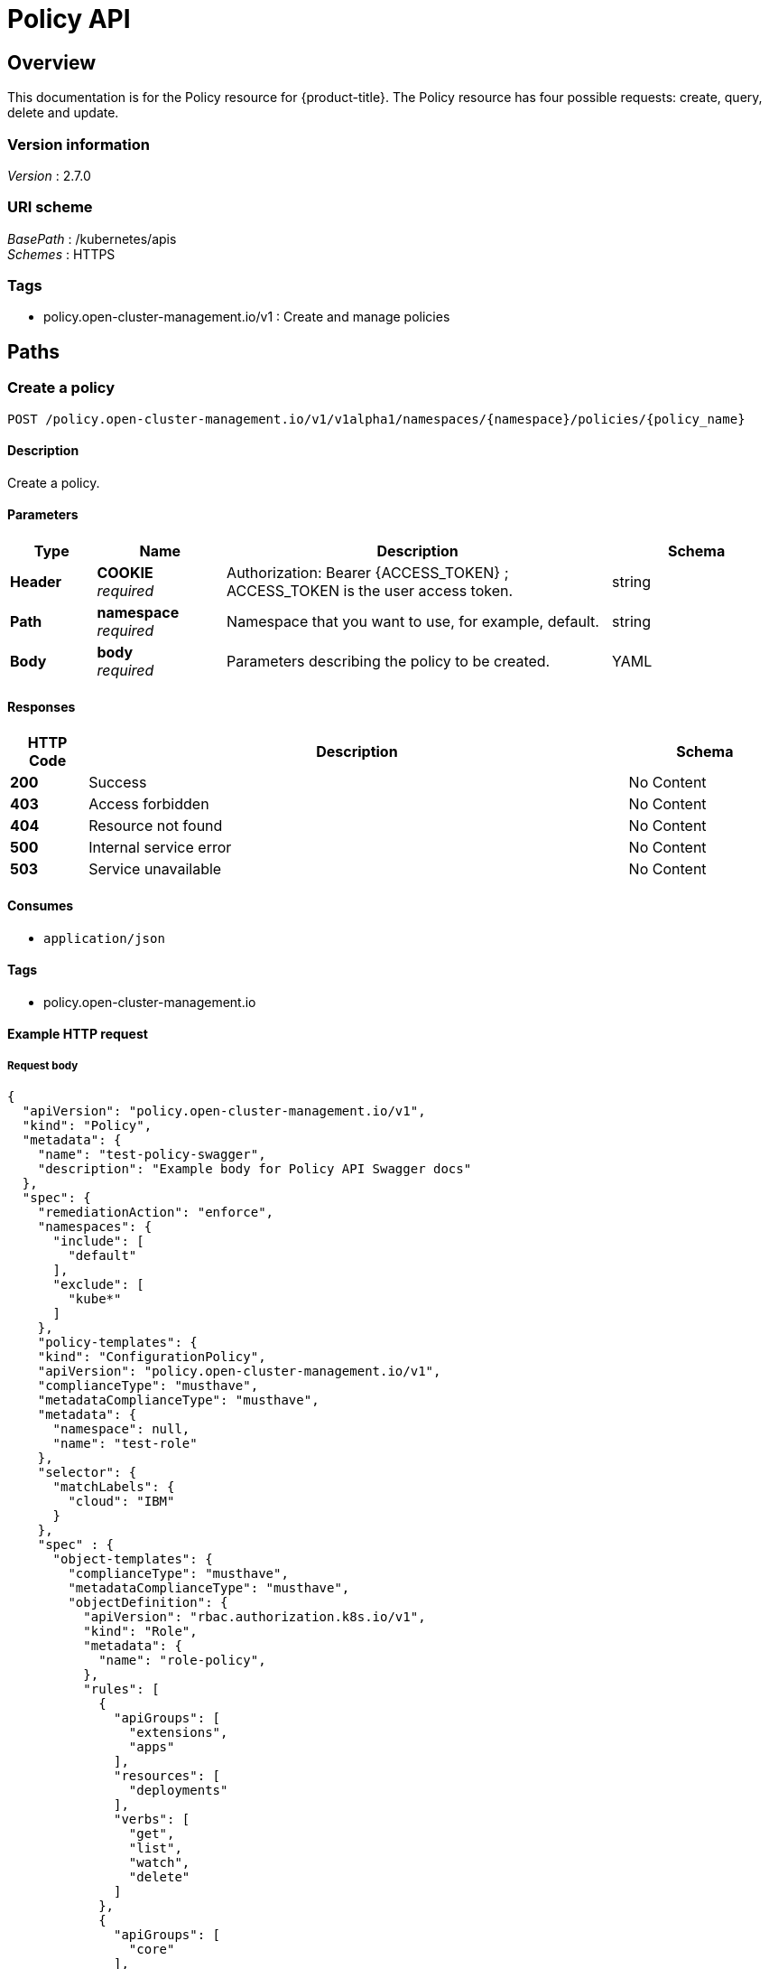 [#policy-api]
= Policy API


[[_rhacm-docs_apis_policy_jsonoverview]]
== Overview
This documentation is for the Policy resource for {product-title}. The Policy resource has four possible requests: create, query, delete and update. 


=== Version information
[%hardbreaks]
__Version__ : 2.7.0


=== URI scheme
[%hardbreaks]
__BasePath__ : /kubernetes/apis
__Schemes__ : HTTPS


=== Tags

* policy.open-cluster-management.io/v1 : Create and manage policies


[[_rhacm-docs_apis_policy_jsonpaths]]
== Paths

[[_rhacm-docs_apis_policy_jsoncreatepolicy]]
=== Create a policy
....
POST /policy.open-cluster-management.io/v1/v1alpha1/namespaces/{namespace}/policies/{policy_name}
....


==== Description
Create a policy.


==== Parameters

[options="header", cols=".^2a,.^3a,.^9a,.^4a"]
|===
|Type|Name|Description|Schema
|**Header**|**COOKIE** +
__required__|Authorization: Bearer {ACCESS_TOKEN} ; ACCESS_TOKEN is the user access token.|string
|**Path**|**namespace** +
__required__|Namespace that you want to use, for example, default.|string
|**Body**|**body** +
__required__|Parameters describing the policy to be created.|YAML
|===


==== Responses

[options="header", cols=".^2a,.^14a,.^4a"]
|===
|HTTP Code|Description|Schema
|**200**|Success|No Content
|**403**|Access forbidden|No Content
|**404**|Resource not found|No Content
|**500**|Internal service error|No Content
|**503**|Service unavailable|No Content
|===


==== Consumes

* `application/json`


==== Tags

* policy.open-cluster-management.io


==== Example HTTP request

===== Request body
[source,json]
----
{
  "apiVersion": "policy.open-cluster-management.io/v1",
  "kind": "Policy",
  "metadata": {
    "name": "test-policy-swagger",
    "description": "Example body for Policy API Swagger docs"
  },
  "spec": {
    "remediationAction": "enforce",
    "namespaces": {
      "include": [
        "default"
      ],
      "exclude": [
        "kube*"
      ]
    },
    "policy-templates": {
    "kind": "ConfigurationPolicy",
    "apiVersion": "policy.open-cluster-management.io/v1",
    "complianceType": "musthave",
    "metadataComplianceType": "musthave",
    "metadata": {
      "namespace": null,
      "name": "test-role"
    },
    "selector": {
      "matchLabels": {
        "cloud": "IBM"
      }
    },
    "spec" : {
      "object-templates": {
        "complianceType": "musthave",
        "metadataComplianceType": "musthave",
        "objectDefinition": {
          "apiVersion": "rbac.authorization.k8s.io/v1",
          "kind": "Role",
          "metadata": {
            "name": "role-policy",
          },
          "rules": [
            {
              "apiGroups": [
                "extensions",
                "apps"
              ],
              "resources": [
                "deployments"
              ],
              "verbs": [
                "get",
                "list",
                "watch",
                "delete"
              ]
            },
            {
              "apiGroups": [
                "core"
              ],
              "resources": [
                "pods"
              ],
              "verbs": [
                "create",
                "update",
                "patch"
              ]
            },
            {
              "apiGroups": [
                "core"
              ],
              "resources": [
                "secrets"
              ],
              "verbs": [
                "get",
                "watch",
                "list",
                "create",
                "delete",
                "update",
                "patch"
              ],
            },
          ],
        },
      },
    },
  },
----


[[_rhacm-docs_apis_policy_jsonquerypolicies]]
=== Query all policies
....
GET /policy.open-cluster-management.io/v1/namespaces/{namespace}/policies/{policy_name}
....


==== Description
Query your policies for more details.


==== Parameters

[options="header", cols=".^2a,.^3a,.^9a,.^4a"]
|===
|Type|Name|Description|Schema
|**Header**|**COOKIE** +
__required__|Authorization: Bearer {ACCESS_TOKEN} ; ACCESS_TOKEN is the user access token.|string
|**Path**|**namespace** +
__required__|Namespace that you want to apply the policy to, for example, default.|string
|===


==== Responses

[options="header", cols=".^2a,.^14a,.^4a"]
|===
|HTTP Code|Description|Schema
|**200**|Success|No Content
|**403**|Access forbidden|No Content
|**404**|Resource not found|No Content
|**500**|Internal service error|No Content
|**503**|Service unavailable|No Content
|===


==== Consumes

* `application/json`


==== Tags

* policy.open-cluster-management.io


[[_rhacm-docs_apis_policy_jsonquerypolicy]]
=== Query a single policy
....
GET /policy.open-cluster-management.io/v1/namespaces/{namespace}/policies/{policy_name}
....


==== Description
Query a single policy for more details.


==== Parameters

[options="header", cols=".^2a,.^3a,.^9a,.^4a"]
|===
|Type|Name|Description|Schema
|**Header**|**COOKIE** +
__required__|Authorization: Bearer {ACCESS_TOKEN} ; ACCESS_TOKEN is the user access token.|string
|**Path**|**policy_name** +
__required__|Name of the policy that you want to query.|string
|**Path**|**namespace** +
__required__|Namespace that you want to use, for example, default.|string
|===


==== Responses

[options="header", cols=".^2a,.^14a,.^4a"]
|===
|HTTP Code|Description|Schema
|**200**|Success|No Content
|**403**|Access forbidden|No Content
|**404**|Resource not found|No Content
|**500**|Internal service error|No Content
|**503**|Service unavailable|No Content
|===


==== Tags

* policy.open-cluster-management.io


[[_rhacm-docs_apis_policy_jsondeletepolicy]]
=== Delete a policy
....
DELETE /policy.open-cluster-management.io/v1/namespaces/{namespace}/policies/{policy_name}
....


==== Parameters

[options="header", cols=".^2a,.^3a,.^9a,.^4a"]
|===
|Type|Name|Description|Schema
|**Header**|**COOKIE** +
__required__|Authorization: Bearer {ACCESS_TOKEN} ; ACCESS_TOKEN is the user access token.|string
|**Path**|**policy_name** +
__required__|Name of the policy that you want to delete.|string
|**Path**|**namespace** +
__required__|Namespace that you want to use, for example, default.|string
|===


==== Responses

[options="header", cols=".^2a,.^14a,.^4a"]
|===
|HTTP Code|Description|Schema
|**200**|Success|No Content
|**403**|Access forbidden|No Content
|**404**|Resource not found|No Content
|**500**|Internal service error|No Content
|**503**|Service unavailable|No Content
|===


==== Tags

* policy.open-cluster-management.io




[[_rhacm-docs_apis_policy_jsondefinitions]]
== Definitions

[[_rhacm-docs_apis_policy_jsonpolicy]]
=== Policy

[options="header", cols=".^2a,.^3a,.^4a"]
|===
|Name|Description|Schema
|**apiVersion** +
__required__|The versioned schema of Policy. |string
|**kind** +
__required__|String value that represents the REST resource. |string
|**metadata** +
__required__|Describes rules that define the policy.| object
|**spec** +
__required__|<<_rhacm-docs_apis_policy_jsonpolicy_spec,spec>>
|===

[[_rhacm-docs_apis_policy_jsonpolicy_spec]]
**spec**

[options="header", cols=".^2a,.^3a,.^4a"]
|===
|Name|Description|Schema
|**remediationAction** +
__optional__|Value that represents how violations are handled as defined in the resource. | string
|**namespaceSelector** +
__required__|Value that represents which namespaces the policy is applied.|string
|<<_rhacm-docs_apis_policy_jsonpolicy_policytemplates, **policy-templates**>> +
__optional__|array
|===

[[_rhacm-docs_apis_policy_jsonpolicy_policytemplates]]
**policy-templates**

[options="header", cols=".^2a,.^3a,.^4a"]
|===
|Name|Description|Schema
|**apiVersion** +
__required__|The versioned schema of Policy.| string
|**kind** +
__optional__|String value that represents the REST resource.|string
|**metadata** +
__required__|Describes rules that define the policy. |object
| **complianceType** | Used to list expected behavior for roles and other Kubernetes object that must be evaluated or applied to the managed clusters.| string
| **metadataComplianceType** +
__optional__| Provides a way for users to process labels and annotations of an object differently than the other fields. The parameter value defaults to the same value of the `ComplianceType` parameter.  | string
|<<_rhacm-docs_apis_policy_jsonpolicy_selector,**clusterConditions**>> +
__optional__| Section to define labels.|string
|<<_rhacm-docs_apis_policy_jsonpolicy_rules,**rules**>> +
__optional__| |string
|===

[[_rhacm-docs_apis_policy_jsonpolicy_selector]]
**clusterConditions**

[options="header", cols=".^2a,.^3a,.^4a"]
|===
|Name|Description|Schema
|**matchLabels** +
__optional__| The label that is required for the policy to be applied to a namespace.|object
|**cloud** +
__optional__|The label that is required for the policy to be applied to a cloud provider. |string
|===

[[_rhacm-docs_apis_policy_jsonpolicy_rules]]
**rules**

[options="header", cols=".^2a,.^3a,.^4a"]
|===
|Name|Description|Schema
|**apiGroups** +
__required__| List of APIs that the rule applies to. |string
| **resources** +
__required__| A list of resource types.|object
|**verbs** +
__required__| A list of verbs. |string
|===



